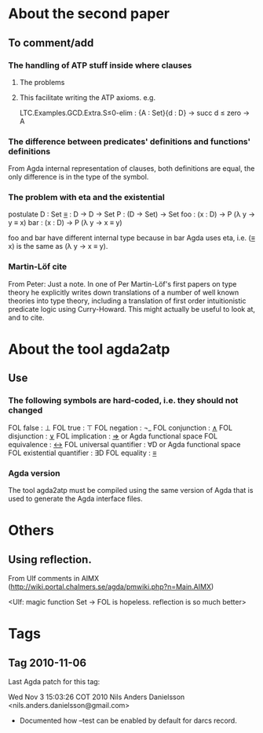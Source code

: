 * About the second paper
** To comment/add
*** The handling of ATP stuff inside where clauses
**** The problems
**** This facilitate writing the ATP axioms. e.g.
LTC.Examples.GCD.Extra.S≤0-elim : {A : Set}{d : D} → succ d ≤ zero → A
*** The difference between predicates' definitions and functions' definitions
From Agda internal representation of clauses, both definitions are
equal, the only difference is in the type of the symbol.
*** The problem with eta and the existential
postulate
  D   : Set
  _≡_ : D → D → Set
  P   : (D → Set) → Set
  foo : (x : D) → P (λ y → y ≡ x)
  bar : (x : D) → P (λ y → x ≡ y)

foo and bar have different internal type because in bar Agda uses eta,
i.e. (_≡_ x) is the same as (λ y → x ≡ y).
*** Martin-Löf cite
From Peter:
Just a note. In one of Per Martin-Löf's first papers on
type theory he explicitly writes down translations of a number of well
known theories into type theory, including a translation of first
order intuitionistic predicate logic using Curry-Howard. This might
actually be useful to look at, and to cite.
* About the tool agda2atp
** Use
*** The following symbols are hard-coded, i.e. they should not changed
FOL false                  : ⊥
FOL true                   : ⊤
FOL negation               : ¬_
FOL conjunction            : _∧_
FOL disjunction            : _∨_
FOL implication            : _⇒_ or Agda functional space
FOL equivalence            : _↔_
FOL universal quantifier   : ∀D or Agda functional space
FOL existential quantifier : ∃D
FOL equality               : _≡_
*** Agda version
The tool agda2atp must be compiled using the same version of Agda that
is used to generate the Agda interface files.
* Others
** Using reflection.
From Ulf comments in AIMX
(http://wiki.portal.chalmers.se/agda/pmwiki.php?n=Main.AIMX)

<Ulf: magic function Set → FOL is hopeless. reflection is so much
better>

* Tags
** Tag 2010-11-06
Last Agda patch for this tag:

Wed Nov  3 15:03:26 COT 2010  Nils Anders Danielsson <nils.anders.danielsson@gmail.com>
  * Documented how --test can be enabled by default for darcs record.
